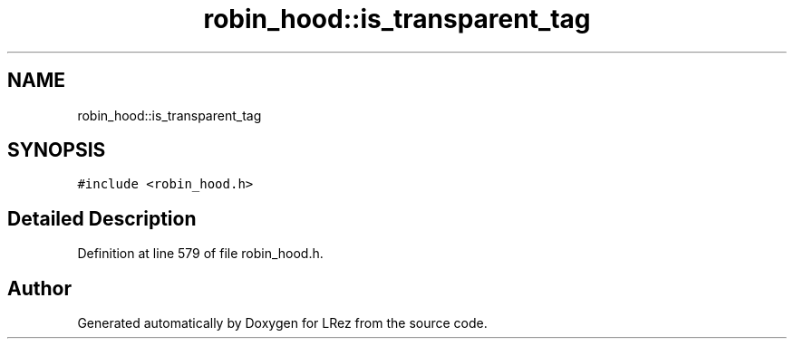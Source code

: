 .TH "robin_hood::is_transparent_tag" 3 "Tue Apr 20 2021" "Version 2.0" "LRez" \" -*- nroff -*-
.ad l
.nh
.SH NAME
robin_hood::is_transparent_tag
.SH SYNOPSIS
.br
.PP
.PP
\fC#include <robin_hood\&.h>\fP
.SH "Detailed Description"
.PP 
Definition at line 579 of file robin_hood\&.h\&.

.SH "Author"
.PP 
Generated automatically by Doxygen for LRez from the source code\&.
